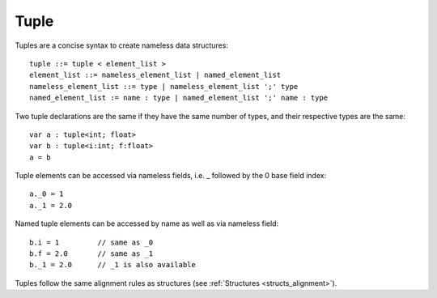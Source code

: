 .. _tuples:

=====
Tuple
=====

Tuples are a concise syntax to create nameless data structures::

    tuple ::= tuple < element_list >
    element_list ::= nameless_element_list | named_element_list
    nameless_element_list ::= type | nameless_element_list ';' type
    named_element_list := name : type | named_element_list ';' name : type

Two tuple declarations are the same if they have the same number of types, and their respective types are the same::

    var a : tuple<int; float>
    var b : tuple<i:int; f:float>
    a = b

Tuple elements can be accessed via nameless fields, i.e. _ followed by the 0 base field index::

    a._0 = 1
    a._1 = 2.0

Named tuple elements can be accessed by name as well as via nameless field::

    b.i = 1         // same as _0
    b.f = 2.0       // same as _1
    b._1 = 2.0      // _1 is also available

Tuples follow the same alignment rules as structures (see :ref:`Structures <structs_alignment>`).
